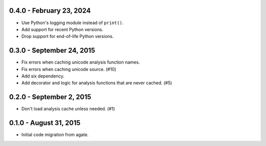 0.4.0 - February 23, 2024
-------------------------

* Use Python's logging module instead of ``print()``.
* Add support for recent Python versions.
* Drop support for end-of-life Python versions.

0.3.0 - September 24, 2015
--------------------------

* Fix errors when caching unicode analysis function names.
* Fix errors when caching unicode source. (#10)
* Add six dependency.
* Add decorator and logic for analysis functions that are never cached. (#5)

0.2.0 - September 2, 2015
-------------------------

* Don't load analysis cache unless needed. (#1)

0.1.0 - August 31, 2015
-----------------------

* Initial code migration from agate.
